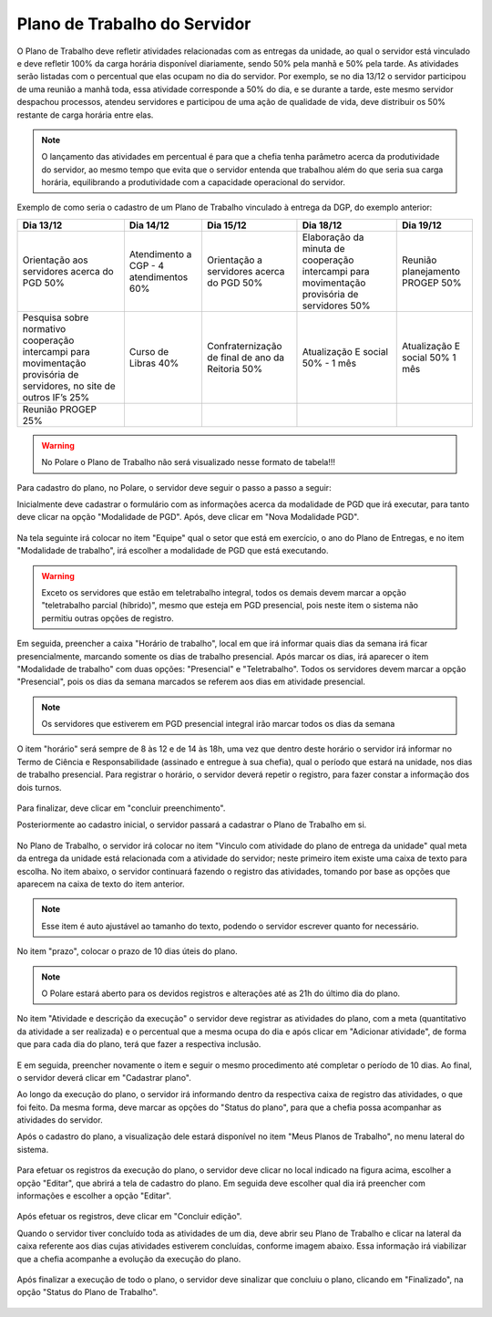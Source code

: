 .. role:: underline
   :class: underline

Plano de Trabalho do Servidor
=============================

O Plano de Trabalho deve refletir atividades relacionadas com as entregas da unidade, ao qual o servidor está
vinculado e deve refletir 100% da carga horária disponível diariamente, sendo 50% pela manhã e 50% pela tarde.
As atividades serão listadas com o percentual que elas ocupam no dia do servidor. Por exemplo, se no dia 13/12
o servidor participou de uma reunião a manhã toda, essa atividade corresponde a 50% do dia, e se durante a
tarde, este mesmo servidor despachou processos, atendeu servidores e participou de uma ação de qualidade de
vida, deve distribuir os 50% restante de carga horária entre elas.

.. note::
    O lançamento das atividades em percentual é para que a chefia tenha parâmetro acerca da produtividade do
    servidor, ao mesmo tempo que evita que o servidor entenda que trabalhou além do que seria sua carga horária,
    equilibrando a produtividade com a capacidade operacional do servidor.


Exemplo de como seria o cadastro de um Plano de Trabalho vinculado à entrega da DGP, do exemplo anterior:


.. list-table::
  :header-rows: 1
  :class: longtable

  * - Dia 13/12
    - Dia 14/12
    - Dia 15/12
    - Dia 18/12
    - Dia 19/12

  * - Orientação aos servidores acerca do PGD 50%
    - Atendimento a CGP - 4 atendimentos 60%
    - Orientação a servidores acerca do PGD 50%
    - Elaboração da minuta de cooperação intercampi para movimentação provisória de servidores 50%
    - Reunião planejamento PROGEP 50%

  * - Pesquisa sobre normativo cooperação intercampi para movimentação provisória de servidores, no site de outros IF’s 25%
    - Curso de Libras 40%
    - Confraternização de final de ano da Reitoria 50%
    - Atualização E social 50% - 1 mês
    - Atualização E social 50% 1 mês

  * - Reunião PROGEP 25%
    -
    -
    -
    -

.. warning::
    No Polare o Plano de Trabalho não será visualizado nesse formato de tabela!!!


Para cadastro do plano, no Polare, o servidor deve seguir o passo a passo a seguir:

Inicialmente deve cadastrar o formulário com as informações acerca da modalidade de PGD que irá executar, para
tanto deve clicar na opção "Modalidade de PGD". Após, deve clicar em "Nova Modalidade PGD".

.. figure:: /_static/img/nova-modalidade-pgd.png
.. figure:: /_static/img/nova-modalidade-pgd-iniciar.png

Na tela seguinte irá colocar no item "Equipe" qual o setor que está em exercício, o ano do Plano de Entregas,
e no item "Modalidade de trabalho", irá escolher a modalidade de PGD que está executando. 

.. warning::
    Exceto os servidores que estão em teletrabalho integral, todos os demais devem marcar a opção "teletrabalho
    parcial (híbrido)", mesmo que esteja em PGD presencial, pois neste item o sistema não permitiu outras opções
    de registro.

.. figure:: /_static/img/nova-modalidade-pgd-horario.png

Em seguida, preencher a caixa "Horário de trabalho", local em que irá informar quais dias da semana irá ficar
presencialmente, marcando :underline:`somente os dias de trabalho presencial`. Após marcar os dias, irá aparecer o item
"Modalidade de trabalho" com duas opções: "Presencial" e "Teletrabalho". :underline:`Todos os servidores devem marcar a opção "Presencial", pois os dias da semana marcados se referem aos dias em atividade presencial`. 

.. note::
    Os servidores que estiverem em PGD presencial integral irão marcar todos os dias da semana

O item "horário" será sempre de 8 às 12 e de 14 às 18h, uma vez que dentro deste horário o servidor irá
informar no Termo de Ciência e Responsabilidade (assinado e entregue à sua chefia), qual o período que estará
na unidade, nos dias de trabalho presencial. Para registrar o horário, o servidor deverá repetir o registro,
para fazer constar a informação dos dois turnos.

.. figure:: /_static/img/nova-modalidade-pgd-concluir.png

Para finalizar, deve clicar em "concluir preenchimento".

Posteriormente ao cadastro inicial, o servidor passará a cadastrar o Plano de Trabalho em si.

.. figure:: /_static/img/novo-plano-trabalho.png

No Plano de Trabalho, o servidor irá colocar no item "Vinculo com atividade do plano de entrega da unidade"
qual meta da entrega da unidade está relacionada com a atividade do servidor; neste primeiro item existe uma
caixa de texto para escolha. No item abaixo, o servidor continuará fazendo o registro das atividades, tomando
por base as opções que aparecem na caixa de texto do item anterior.

.. note::
  Esse item é auto ajustável ao tamanho do texto, podendo o servidor escrever quanto for necessário.

.. figure:: /_static/img/novo-plano-trabalho-cadastrar.png

No item "prazo", colocar o prazo de 10 dias úteis do plano.

.. note::
    O Polare estará aberto para os devidos registros e alterações até as 21h do último dia do plano.

No item "Atividade e descrição da execução" o servidor deve registrar as atividades do plano, com a meta
(quantitativo da atividade a ser realizada) e o percentual que a mesma ocupa do dia e após clicar em
"Adicionar atividade", de forma que para cada dia do plano, terá que fazer a respectiva inclusão.

.. figure:: /_static/img/novo-plano-trabalho-atividade.png

E em seguida, preencher novamente o item e seguir o mesmo procedimento até completar o período de 10 dias. Ao
final, o servidor deverá clicar em "Cadastrar plano".

Ao longo da execução do plano, o servidor irá informando dentro da respectiva caixa de registro das
atividades, o que foi feito. Da mesma forma, deve marcar as opções do "Status do plano", para que a chefia
possa acompanhar as atividades do servidor.

Após o cadastro do plano, a visualização dele estará disponível no item "Meus Planos de Trabalho", no menu
lateral do sistema.

.. figure:: /_static/img/novo-plano-trabalho-meus.png

Para efetuar os registros da execução do plano, o servidor deve clicar no local indicado na figura acima,
escolher a opção "Editar", que abrirá a tela de cadastro do plano. Em seguida deve escolher qual dia irá
preencher com informações e escolher a opção "Editar".

.. figure:: /_static/img/novo-plano-trabalho-atividades.png

Após efetuar os registros, deve clicar em "Concluir edição".

Quando o servidor tiver concluído toda as atividades de um dia, deve abrir seu Plano de Trabalho e clicar na
lateral da caixa referente aos dias cujas atividades estiverem concluídas, conforme imagem abaixo. Essa
informação irá viabilizar que a chefia acompanhe a evolução da execução do plano.

.. figure:: /_static/img/novo-plano-trabalho-tick.png

Após finalizar a execução de todo o plano, o servidor deve sinalizar que concluiu o plano, clicando em
"Finalizado", na opção "Status do Plano de Trabalho".

.. figure:: /_static/img/novo-plano-trabalho-status.png